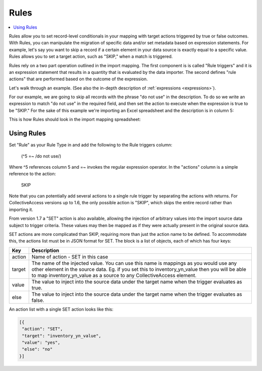 .. _rules:

Rules
========

.. contents::
   :local:

Rules allow you to set record-level conditionals in your mapping with target actions triggered by true or false outcomes. With Rules, you can manipulate the migration of specific data and/or set metadata based on expression statements. For example, let's say you want to skip a record if a certain element in your data source is exactly equal to a specific value. Rules allows you to set a target action, such as "SKIP," when a match is triggered.

Rules rely on a two part operation outlined in the import mapping. The first component is is called "Rule triggers" and it is an expression statement that results in a quantity that is evaluated by the data importer. The second defines "rule actions" that are performed based on the outcome of the expression.

Let's walk through an example. (See also the in-depth description of :ref:`expressions <expressions>`).

For our example, we are going to skip all records with the phrase "do not use" in the description. To do so we write an expression to match "do not use" in the required field, and then set the action to execute when the expression is true to be "SKIP." For the sake of this example we're importing an Excel spreadsheet and the description is in column 5:

This is how Rules should look in the import mapping spreadsheet:

.. image:: rules_1.png
   :scale: 50%
   :align: center

Using Rules
------------

Set "Rule" as your Rule Type in  and add the following to the Rule triggers column:

     (^5 =~ /do not use/)

.. image:: rule_types_triggers.png
   :scale: 50%
   :align: center
      
Where ^5 references column 5 and =~ invokes the regular expression operator. In the "actions" column is a simple reference to the action:

     SKIP

Note that you can potentially add several actions to a single rule trigger by separating the actions with returns. For CollectiveAccess versions up to 1.6, the only possible action is "SKIP", which skips the entire record rather than importing it.

From version 1.7 a "SET" action is also available, allowing the injection of arbitrary values into the import source data subject to trigger criteria. These values may then be mapped as if they were actually present in the original source data.

SET actions are more complicated than SKIP, requiring more than just the action name to be defined. To accommodate this, the actions list must be in JSON format for SET. The block is a list of objects, each of which has four keys:

==============  ================================================================================ 
Key  			Description                                                                       
==============  ================================================================================  
action          Name of action - SET in this case
target			The name of the injected value. You can use this name is mappings as you would use any other element in the source data. Eg. if you set this to inventory_yn_value then you will be able to map inventory_yn_value as a source to any CollectiveAccess element.
value			The value to inject into the source data under the target name when the trigger evaluates as true.
else			The value to inject into the source data under the target name when the trigger evaluates as false.                                  
==============  ================================================================================ 



An action list with a single SET action looks like this:

.. code-block:: text
   
   [{
    "action": "SET",
    "target": "inventory_yn_value",
    "value": "yes",
    "else": "no"
   }]